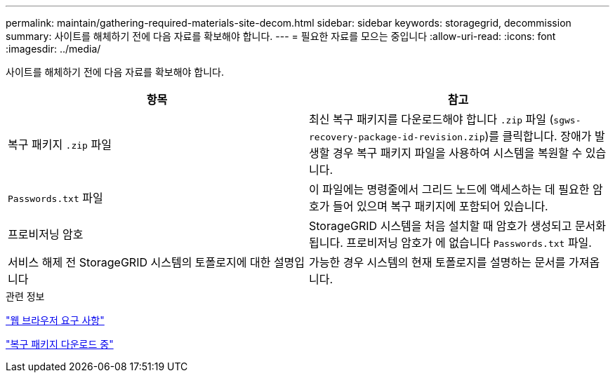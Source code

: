 ---
permalink: maintain/gathering-required-materials-site-decom.html 
sidebar: sidebar 
keywords: storagegrid, decommission 
summary: 사이트를 해체하기 전에 다음 자료를 확보해야 합니다. 
---
= 필요한 자료를 모으는 중입니다
:allow-uri-read: 
:icons: font
:imagesdir: ../media/


[role="lead"]
사이트를 해체하기 전에 다음 자료를 확보해야 합니다.

|===
| 항목 | 참고 


 a| 
복구 패키지 `.zip` 파일
 a| 
최신 복구 패키지를 다운로드해야 합니다 `.zip` 파일 (`sgws-recovery-package-id-revision.zip`)를 클릭합니다. 장애가 발생할 경우 복구 패키지 파일을 사용하여 시스템을 복원할 수 있습니다.



 a| 
`Passwords.txt` 파일
 a| 
이 파일에는 명령줄에서 그리드 노드에 액세스하는 데 필요한 암호가 들어 있으며 복구 패키지에 포함되어 있습니다.



 a| 
프로비저닝 암호
 a| 
StorageGRID 시스템을 처음 설치할 때 암호가 생성되고 문서화됩니다. 프로비저닝 암호가 에 없습니다 `Passwords.txt` 파일.



 a| 
서비스 해제 전 StorageGRID 시스템의 토폴로지에 대한 설명입니다
 a| 
가능한 경우 시스템의 현재 토폴로지를 설명하는 문서를 가져옵니다.

|===
.관련 정보
link:web-browser-requirements.html["웹 브라우저 요구 사항"]

link:downloading-recovery-package.html["복구 패키지 다운로드 중"]
